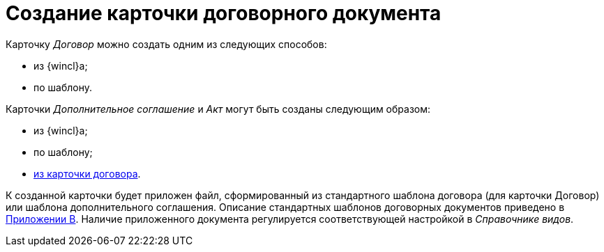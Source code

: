 = Создание карточки договорного документа

Карточку _Договор_ можно создать одним из следующих способов:

* из {wincl}а;
* по шаблону.

Карточки _Дополнительное соглашение_ и _Акт_ могут быть созданы следующим образом:

* из {wincl}а;
* по шаблону;
* xref:task_Creat_ActSAgr_of_CardsContract.adoc[из карточки договора].

К созданной карточки будет приложен файл, сформированный из стандартного шаблона договора (для карточки Договор) или шаблона дополнительного соглашения. Описание стандартных шаблонов договорных документов приведено в xref:Templates.adoc[Приложении B]. Наличие приложенного документа регулируется соответствующей настройкой в _Справочнике видов_.

